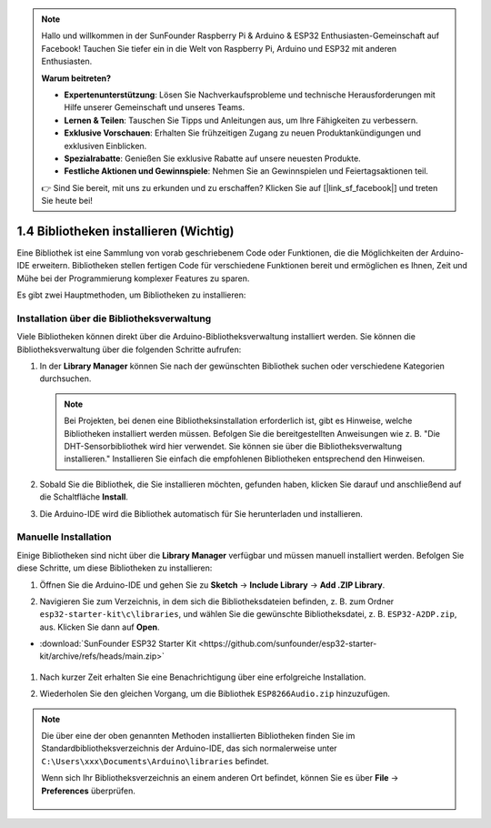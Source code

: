 .. note::

    Hallo und willkommen in der SunFounder Raspberry Pi & Arduino & ESP32 Enthusiasten-Gemeinschaft auf Facebook! Tauchen Sie tiefer ein in die Welt von Raspberry Pi, Arduino und ESP32 mit anderen Enthusiasten.

    **Warum beitreten?**

    - **Expertenunterstützung**: Lösen Sie Nachverkaufsprobleme und technische Herausforderungen mit Hilfe unserer Gemeinschaft und unseres Teams.
    - **Lernen & Teilen**: Tauschen Sie Tipps und Anleitungen aus, um Ihre Fähigkeiten zu verbessern.
    - **Exklusive Vorschauen**: Erhalten Sie frühzeitigen Zugang zu neuen Produktankündigungen und exklusiven Einblicken.
    - **Spezialrabatte**: Genießen Sie exklusive Rabatte auf unsere neuesten Produkte.
    - **Festliche Aktionen und Gewinnspiele**: Nehmen Sie an Gewinnspielen und Feiertagsaktionen teil.

    👉 Sind Sie bereit, mit uns zu erkunden und zu erschaffen? Klicken Sie auf [|link_sf_facebook|] und treten Sie heute bei!

.. _add_libraries_ar:

1.4 Bibliotheken installieren (Wichtig)
==========================================

Eine Bibliothek ist eine Sammlung von vorab geschriebenem Code oder Funktionen, die die Möglichkeiten der Arduino-IDE erweitern. Bibliotheken stellen fertigen Code für verschiedene Funktionen bereit und ermöglichen es Ihnen, Zeit und Mühe bei der Programmierung komplexer Features zu sparen.

Es gibt zwei Hauptmethoden, um Bibliotheken zu installieren:

Installation über die Bibliotheksverwaltung
--------------------------------------------

Viele Bibliotheken können direkt über die Arduino-Bibliotheksverwaltung installiert werden. Sie können die Bibliotheksverwaltung über die folgenden Schritte aufrufen:

#. In der **Library Manager** können Sie nach der gewünschten Bibliothek suchen oder verschiedene Kategorien durchsuchen.

   .. note::

      Bei Projekten, bei denen eine Bibliotheksinstallation erforderlich ist, gibt es Hinweise, welche Bibliotheken installiert werden müssen. Befolgen Sie die bereitgestellten Anweisungen wie z. B. "Die DHT-Sensorbibliothek wird hier verwendet. Sie können sie über die Bibliotheksverwaltung installieren." Installieren Sie einfach die empfohlenen Bibliotheken entsprechend den Hinweisen.

   .. image:: img/install_lib3.png

#. Sobald Sie die Bibliothek, die Sie installieren möchten, gefunden haben, klicken Sie darauf und anschließend auf die Schaltfläche **Install**.

   .. image:: img/install_lib2.png

#. Die Arduino-IDE wird die Bibliothek automatisch für Sie herunterladen und installieren.

.. _install_lib_man:

Manuelle Installation
--------------------------

Einige Bibliotheken sind nicht über die **Library Manager** verfügbar und müssen manuell installiert werden. Befolgen Sie diese Schritte, um diese Bibliotheken zu installieren:


#. Öffnen Sie die Arduino-IDE und gehen Sie zu **Sketch** -> **Include Library** -> **Add .ZIP Library**.

   .. image:: img/a2dp_add_zip.png

#. Navigieren Sie zum Verzeichnis, in dem sich die Bibliotheksdateien befinden, z. B. zum Ordner ``esp32-starter-kit\c\libraries``, und wählen Sie die gewünschte Bibliotheksdatei, z. B. ``ESP32-A2DP.zip``, aus. Klicken Sie dann auf **Open**.

* :download:`SunFounder ESP32 Starter Kit <https://github.com/sunfounder/esp32-starter-kit/archive/refs/heads/main.zip>`

   .. image:: img/a2dp_choose.png

#. Nach kurzer Zeit erhalten Sie eine Benachrichtigung über eine erfolgreiche Installation.

   .. image:: img/a2dp_success.png

#. Wiederholen Sie den gleichen Vorgang, um die Bibliothek ``ESP8266Audio.zip`` hinzuzufügen.


.. note::

   Die über eine der oben genannten Methoden installierten Bibliotheken finden Sie im Standardbibliotheksverzeichnis der Arduino-IDE, das sich normalerweise unter ``C:\Users\xxx\Documents\Arduino\libraries`` befindet.

   Wenn sich Ihr Bibliotheksverzeichnis an einem anderen Ort befindet, können Sie es über **File** -> **Preferences** überprüfen.

      .. image:: img/install_lib1.png